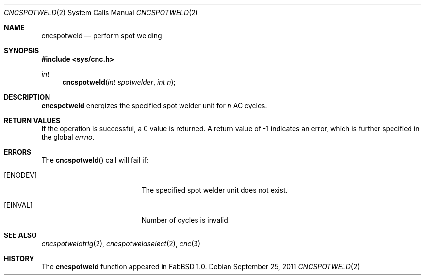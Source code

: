 .\"
.\" Copyright (c) 2011 Hypertriton, Inc. <http://hypertriton.com/>
.\" All rights reserved.
.\"
.\" Redistribution and use in source and binary forms, with or without
.\" modification, are permitted provided that the following conditions
.\" are met:
.\" 1. Redistributions of source code must retain the above copyright
.\"    notice, this list of conditions and the following disclaimer.
.\" 2. Redistributions in binary form must reproduce the above copyright
.\"    notice, this list of conditions and the following disclaimer in the
.\"    documentation and/or other materials provided with the distribution.
.\" 
.\" THIS SOFTWARE IS PROVIDED BY THE AUTHOR ``AS IS'' AND ANY EXPRESS OR
.\" IMPLIED WARRANTIES, INCLUDING, BUT NOT LIMITED TO, THE IMPLIED
.\" WARRANTIES OF MERCHANTABILITY AND FITNESS FOR A PARTICULAR PURPOSE
.\" ARE DISCLAIMED. IN NO EVENT SHALL THE AUTHOR BE LIABLE FOR ANY DIRECT,
.\" INDIRECT, INCIDENTAL, SPECIAL, EXEMPLARY, OR CONSEQUENTIAL DAMAGES
.\" (INCLUDING BUT NOT LIMITED TO, PROCUREMENT OF SUBSTITUTE GOODS OR
.\" SERVICES; LOSS OF USE, DATA, OR PROFITS; OR BUSINESS INTERRUPTION)
.\" HOWEVER CAUSED AND ON ANY THEORY OF LIABILITY, WHETHER IN CONTRACT,
.\" STRICT LIABILITY, OR TORT (INCLUDING NEGLIGENCE OR OTHERWISE) ARISING
.\" IN ANY WAY OUT OF THE USE OF THIS SOFTWARE EVEN IF ADVISED OF THE
.\" POSSIBILITY OF SUCH DAMAGE.
.\"
.Dd $Mdocdate: September 25 2011 $
.Dt CNCSPOTWELD 2
.Os
.Sh NAME
.Nm cncspotweld
.Nd perform spot welding
.Sh SYNOPSIS
.Fd #include <sys/cnc.h>
.Ft int
.Fn cncspotweld "int spotwelder" "int n"
.Sh DESCRIPTION
.Nm
energizes the specified spot welder unit for
.Fa n
AC cycles.
.Sh RETURN VALUES
If the operation is successful, a 0 value is returned.
A return value of \-1 indicates an error, which is further specified in the
global
.Va errno .
.Sh ERRORS
The
.Fn cncspotweld
call will fail if:
.Bl -tag -width Er
.It Bq Er ENODEV
The specified spot welder unit does not exist.
.It Bq Er EINVAL
Number of cycles is invalid.
.El
.Sh SEE ALSO
.Xr cncspotweldtrig 2 ,
.Xr cncspotweldselect 2 ,
.Xr cnc 3
.Sh HISTORY
The
.Nm
function appeared in FabBSD 1.0.
